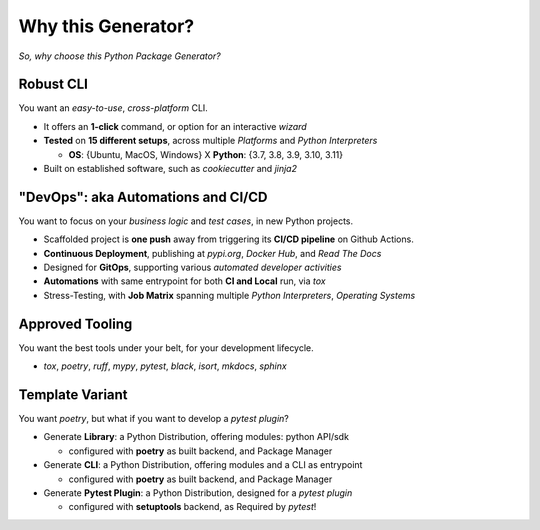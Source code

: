 ===================
Why this Generator?
===================

*So, why choose this Python Package Generator?*

Robust CLI
==========

| You want an `easy-to-use`, `cross-platform` CLI.

- It offers an **1-click** command, or option for an interactive `wizard`
- **Tested** on **15 different setups**, across multiple `Platforms` and `Python Interpreters`
  
  - **OS**: {Ubuntu, MacOS, Windows} X **Python**: {3.7, 3.8, 3.9, 3.10, 3.11}
- Built on established software, such as *cookiecutter* and *jinja2*

"DevOps": aka Automations and CI/CD
===================================

| You want to focus on your *business logic* and *test cases*, in new Python projects.

- Scaffolded project is **one push** away from triggering its **CI/CD pipeline** on Github Actions.
- **Continuous Deployment**, publishing at `pypi.org`, `Docker Hub`, and `Read The Docs`
- Designed for **GitOps**, supporting various `automated developer activities`
- **Automations** with same entrypoint for both **CI and Local** run, via `tox`
- Stress-Testing, with **Job Matrix** spanning multiple `Python Interpreters`, `Operating Systems`

Approved Tooling
================

| You want the best tools under your belt, for your development lifecycle.

- `tox`, `poetry`, `ruff`, `mypy`, `pytest`, `black`, `isort`, `mkdocs`, `sphinx`

Template Variant
================

You want `poetry`, but what if you want to develop a `pytest plugin`?

- Generate **Library**: a Python Distribution, offering modules: python API/sdk

  - configured with **poetry** as built backend, and Package Manager

- Generate **CLI**: a Python Distribution, offering modules and a CLI as entrypoint

  - configured with **poetry** as built backend, and Package Manager

- Generate **Pytest Plugin**: a Python Distribution, designed for a *pytest plugin*
  
  - configured with **setuptools** backend, as Required by `pytest`!
